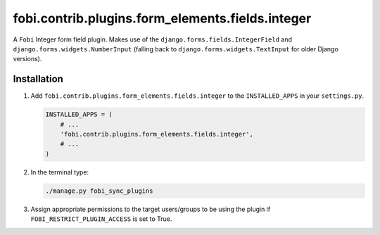 fobi.contrib.plugins.form_elements.fields.integer
-------------------------------------------------
A ``Fobi`` Integer form field plugin. Makes use of the
``django.forms.fields.IntegerField`` and ``django.forms.widgets.NumberInput``
(falling back to ``django.forms.widgets.TextInput`` for older Django
versions).

Installation
~~~~~~~~~~~~
(1) Add ``fobi.contrib.plugins.form_elements.fields.integer`` to the
    ``INSTALLED_APPS`` in your ``settings.py``.

    .. code-block:: python

        INSTALLED_APPS = (
            # ...
            'fobi.contrib.plugins.form_elements.fields.integer',
            # ...
        )

(2) In the terminal type:

    .. code-block:: sh

        ./manage.py fobi_sync_plugins

(3) Assign appropriate permissions to the target users/groups to be using
    the plugin if ``FOBI_RESTRICT_PLUGIN_ACCESS`` is set to True.
